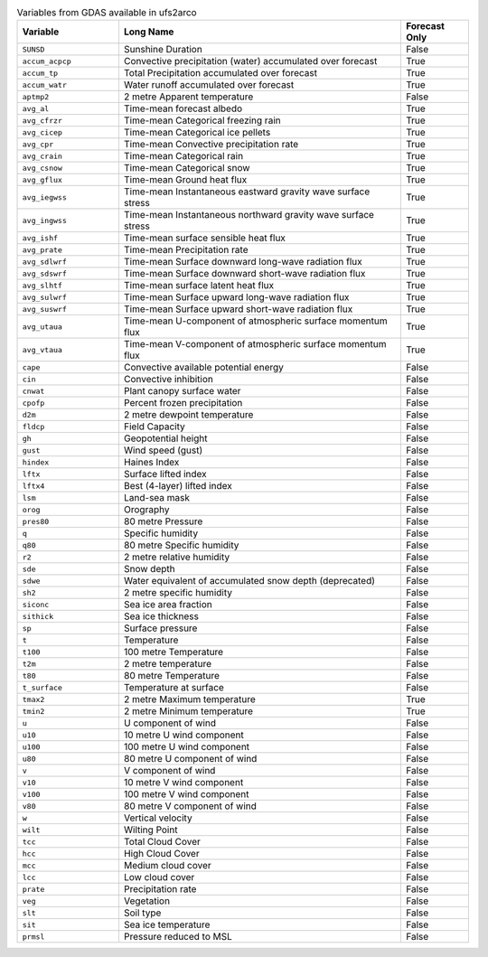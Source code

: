 .. list-table:: Variables from GDAS available in ufs2arco
   :widths: 18 50 12
   :header-rows: 1

   * - Variable
     - Long Name
     - Forecast Only
   * - ``SUNSD``
     - Sunshine Duration
     - False
   * - ``accum_acpcp``
     - Convective precipitation (water) accumulated over forecast
     - True
   * - ``accum_tp``
     - Total Precipitation accumulated over forecast
     - True
   * - ``accum_watr``
     - Water runoff accumulated over forecast
     - True
   * - ``aptmp2``
     - 2 metre Apparent temperature
     - False
   * - ``avg_al``
     - Time-mean forecast albedo
     - True
   * - ``avg_cfrzr``
     - Time-mean Categorical freezing rain
     - True
   * - ``avg_cicep``
     - Time-mean Categorical ice pellets
     - True
   * - ``avg_cpr``
     - Time-mean Convective precipitation rate
     - True
   * - ``avg_crain``
     - Time-mean Categorical rain
     - True
   * - ``avg_csnow``
     - Time-mean Categorical snow
     - True
   * - ``avg_gflux``
     - Time-mean Ground heat flux
     - True
   * - ``avg_iegwss``
     - Time-mean Instantaneous eastward gravity wave surface stress
     - True
   * - ``avg_ingwss``
     - Time-mean Instantaneous northward gravity wave surface stress
     - True
   * - ``avg_ishf``
     - Time-mean surface sensible heat flux
     - True
   * - ``avg_prate``
     - Time-mean Precipitation rate
     - True
   * - ``avg_sdlwrf``
     - Time-mean Surface downward long-wave radiation flux
     - True
   * - ``avg_sdswrf``
     - Time-mean Surface downward short-wave radiation flux
     - True
   * - ``avg_slhtf``
     - Time-mean surface latent heat flux
     - True
   * - ``avg_sulwrf``
     - Time-mean Surface upward long-wave radiation flux
     - True
   * - ``avg_suswrf``
     - Time-mean Surface upward short-wave radiation flux
     - True
   * - ``avg_utaua``
     - Time-mean U-component of atmospheric surface momentum flux
     - True
   * - ``avg_vtaua``
     - Time-mean V-component of atmospheric surface momentum flux
     - True
   * - ``cape``
     - Convective available potential energy
     - False
   * - ``cin``
     - Convective inhibition
     - False
   * - ``cnwat``
     - Plant canopy surface water
     - False
   * - ``cpofp``
     - Percent frozen precipitation
     - False
   * - ``d2m``
     - 2 metre dewpoint temperature
     - False
   * - ``fldcp``
     - Field Capacity
     - False
   * - ``gh``
     - Geopotential height
     - False
   * - ``gust``
     - Wind speed (gust)
     - False
   * - ``hindex``
     - Haines Index
     - False
   * - ``lftx``
     - Surface lifted index
     - False
   * - ``lftx4``
     - Best (4-layer) lifted index
     - False
   * - ``lsm``
     - Land-sea mask
     - False
   * - ``orog``
     - Orography
     - False
   * - ``pres80``
     - 80 metre Pressure
     - False
   * - ``q``
     - Specific humidity
     - False
   * - ``q80``
     - 80 metre Specific humidity
     - False
   * - ``r2``
     - 2 metre relative humidity
     - False
   * - ``sde``
     - Snow depth
     - False
   * - ``sdwe``
     - Water equivalent of accumulated snow depth (deprecated)
     - False
   * - ``sh2``
     - 2 metre specific humidity
     - False
   * - ``siconc``
     - Sea ice area fraction
     - False
   * - ``sithick``
     - Sea ice thickness
     - False
   * - ``sp``
     - Surface pressure
     - False
   * - ``t``
     - Temperature
     - False
   * - ``t100``
     - 100 metre Temperature
     - False
   * - ``t2m``
     - 2 metre temperature
     - False
   * - ``t80``
     - 80 metre Temperature
     - False
   * - ``t_surface``
     - Temperature at surface
     - False
   * - ``tmax2``
     - 2 metre Maximum temperature
     - True
   * - ``tmin2``
     - 2 metre Minimum temperature
     - True
   * - ``u``
     - U component of wind
     - False
   * - ``u10``
     - 10 metre U wind component
     - False
   * - ``u100``
     - 100 metre U wind component
     - False
   * - ``u80``
     - 80 metre U component of wind
     - False
   * - ``v``
     - V component of wind
     - False
   * - ``v10``
     - 10 metre V wind component
     - False
   * - ``v100``
     - 100 metre V wind component
     - False
   * - ``v80``
     - 80 metre V component of wind
     - False
   * - ``w``
     - Vertical velocity
     - False
   * - ``wilt``
     - Wilting Point
     - False
   * - ``tcc``
     - Total Cloud Cover
     - False
   * - ``hcc``
     - High Cloud Cover
     - False
   * - ``mcc``
     - Medium cloud cover
     - False
   * - ``lcc``
     - Low cloud cover
     - False
   * - ``prate``
     - Precipitation rate
     - False
   * - ``veg``
     - Vegetation
     - False
   * - ``slt``
     - Soil type
     - False
   * - ``sit``
     - Sea ice temperature
     - False
   * - ``prmsl``
     - Pressure reduced to MSL
     - False

